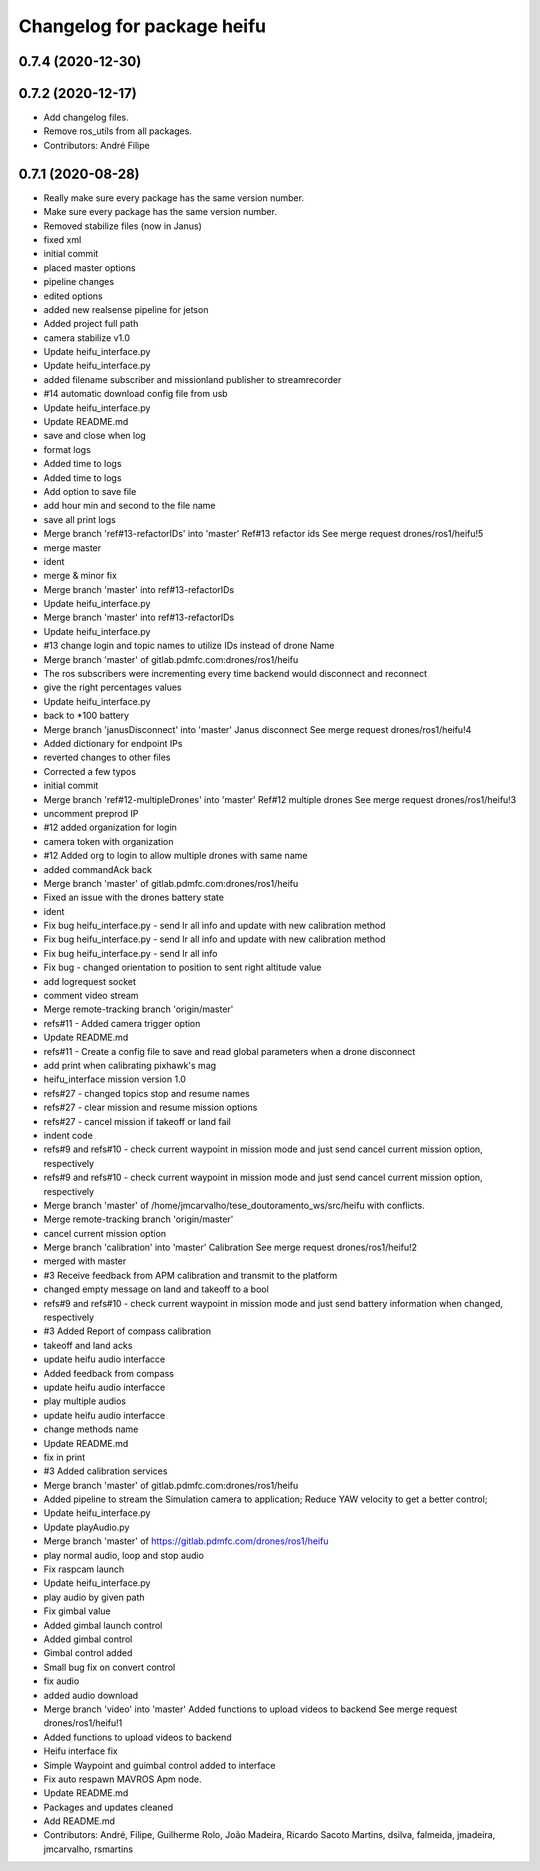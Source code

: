 ^^^^^^^^^^^^^^^^^^^^^^^^^^^
Changelog for package heifu
^^^^^^^^^^^^^^^^^^^^^^^^^^^

0.7.4 (2020-12-30)
------------------

0.7.2 (2020-12-17)
------------------
* Add changelog files.
* Remove ros_utils from all packages.
* Contributors: André Filipe

0.7.1 (2020-08-28)
------------------
* Really make sure every package has the same version number.
* Make sure every package has the same version number.
* Removed stabilize files (now in Janus)
* fixed xml
* initial commit
* placed master options
* pipeline changes
* edited options
* added new realsense pipeline for jetson
* Added project full path
* camera stabilize v1.0
* Update heifu_interface.py
* Update heifu_interface.py
* added filename subscriber and missionland publisher to streamrecorder
* #14 automatic download config file from usb
* Update heifu_interface.py
* Update README.md
* save and close when log
* format logs
* Added time to logs
* Added time to logs
* Add option to save file
* add hour min and second to the file name
* save all print logs
* Merge branch 'ref#13-refactorIDs' into 'master'
  Ref#13 refactor ids
  See merge request drones/ros1/heifu!5
* merge master
* ident
* merge & minor fix
* Merge branch 'master' into ref#13-refactorIDs
* Update heifu_interface.py
* Merge branch 'master' into ref#13-refactorIDs
* Update heifu_interface.py
* #13 change login and topic names to utilize IDs instead of drone Name
* Merge branch 'master' of gitlab.pdmfc.com:drones/ros1/heifu
* The ros subscribers were incrementing every time backend would disconnect and reconnect
* give the right percentages values
* Update heifu_interface.py
* back to *100 battery
* Merge branch 'janusDisconnect' into 'master'
  Janus disconnect
  See merge request drones/ros1/heifu!4
* Added dictionary for endpoint IPs
* reverted changes to other files
* Corrected a few typos
* initial commit
* Merge branch 'ref#12-multipleDrones' into 'master'
  Ref#12 multiple drones
  See merge request drones/ros1/heifu!3
* uncomment preprod IP
* #12 added organization for login
* camera token with organization
* #12 Added org to login to allow multiple drones with same name
* added commandAck back
* Merge branch 'master' of gitlab.pdmfc.com:drones/ros1/heifu
* Fixed an issue with the drones battery state
* ident
* Fix bug heifu_interface.py - send lr all info and update with new calibration method
* Fix bug heifu_interface.py - send lr all info and update with new calibration method
* Fix bug heifu_interface.py - send lr all info
* Fix bug - changed orientation to position to sent right altitude value
* add logrequest socket
* comment video stream
* Merge remote-tracking branch 'origin/master'
* refs#11 - Added camera trigger option
* Update README.md
* refs#11 - Create a config file to save and read global parameters when a drone disconnect
* add print when calibrating pixhawk's mag
* heifu_interface mission version 1.0
* refs#27 - changed topics stop and resume names
* refs#27 - clear mission and resume mission options
* refs#27 - cancel mission if takeoff or land fail
* indent code
* refs#9 and refs#10 - check current waypoint in mission mode and just send cancel current mission option, respectively
* refs#9 and refs#10 - check current waypoint in mission mode and just send cancel current mission option, respectively
* Merge branch 'master' of /home/jmcarvalho/tese_doutoramento_ws/src/heifu with conflicts.
* Merge remote-tracking branch 'origin/master'
* cancel current mission option
* Merge branch 'calibration' into 'master'
  Calibration
  See merge request drones/ros1/heifu!2
* merged with master
* #3 Receive feedback from APM calibration and transmit to the platform
* changed empty message on land and takeoff to a bool
* refs#9 and refs#10 - check current waypoint in mission mode and just send battery information when changed, respectively
* #3 Added Report of compass calibration
* takeoff and land acks
* update heifu audio interfacce
* Added feedback from compass
* update heifu audio interfacce
* play multiple audios
* update heifu audio interfacce
* change methods name
* Update README.md
* fix in print
* #3 Added calibration services
* Merge branch 'master' of gitlab.pdmfc.com:drones/ros1/heifu
* Added pipeline to stream the Simulation camera to application; Reduce YAW velocity to get a better control;
* Update heifu_interface.py
* Update playAudio.py
* Merge branch 'master' of https://gitlab.pdmfc.com/drones/ros1/heifu
* play normal audio, loop and stop audio
* Fix raspcam launch
* Update heifu_interface.py
* play audio by given path
* Fix gimbal value
* Added gimbal launch control
* Added gimbal control
* Gimbal control added
* Small bug fix on convert control
* fix audio
* added audio download
* Merge branch 'video' into 'master'
  Added functions to upload videos to backend
  See merge request drones/ros1/heifu!1
* Added functions to upload videos to backend
* Heifu interface fix
* Simple Waypoint and guimbal control added to interface
* Fix auto respawn MAVROS Apm node.
* Update README.md
* Packages and updates cleaned
* Add README.md
* Contributors: André, Filipe, Guilherme Rolo, João Madeira, Ricardo Sacoto Martins, dsilva, falmeida, jmadeira, jmcarvalho, rsmartins
